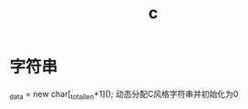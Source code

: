 :PROPERTIES:
:ID:       23e3bfc1-60ab-4d28-92b8-196af38a4b28
:END:
#+title: c


* 字符串
_data = new char[_total_len+1]();
动态分配C风格字符串并初始化为0
